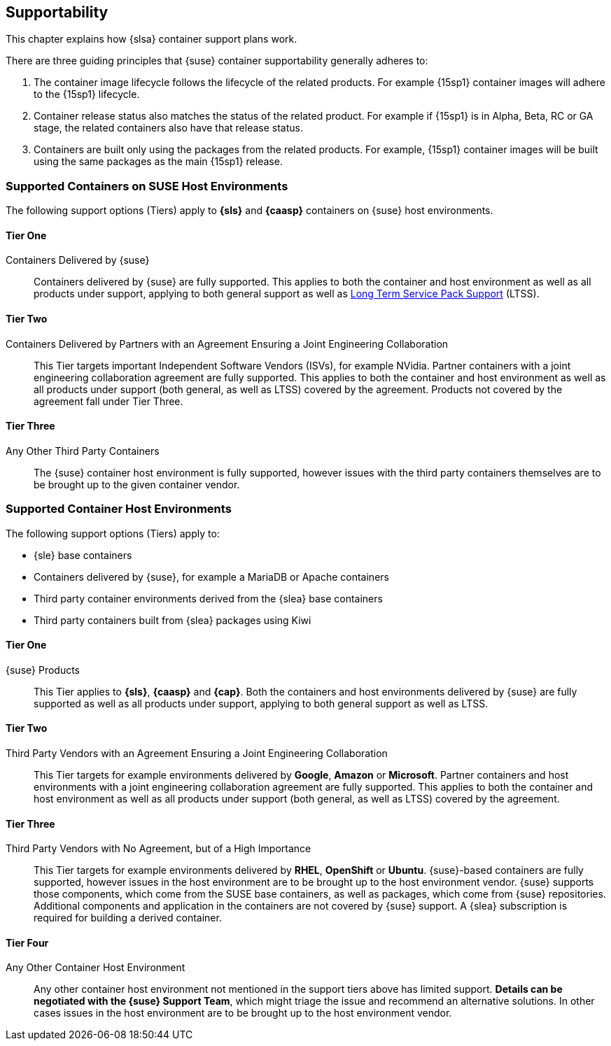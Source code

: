== Supportability

This chapter explains how {slsa} container support plans work.

There are three guiding principles that {suse} container supportability generally adheres to:

1. The container image lifecycle follows the lifecycle of the related products.
For example {15sp1} container images will adhere to the {15sp1} lifecycle.

2. Container release status also matches the status of the related product.
For example if {15sp1} is in Alpha, Beta, RC or GA stage, the related containers also have that release status.

3. Containers are built only using the packages from the related products.
For example, {15sp1} container images will be built using the same packages as the main {15sp1} release.


=== Supported Containers on SUSE Host Environments

The following support options (Tiers) apply to *{sls}* and *{caasp}* containers on {suse} host environments.

==== Tier One

Containers Delivered by {suse}::

Containers delivered by {suse} are fully supported. This applies to both the container and host environment as well as all products under support, applying to both general support as well as link:https://www.suse.com/products/long-term-service-pack-support/[Long Term Service Pack Support] (LTSS).

==== Tier Two

Containers Delivered by Partners with an Agreement Ensuring a Joint Engineering Collaboration::

This Tier targets important Independent Software Vendors (ISVs), for example NVidia.
Partner containers with a joint engineering collaboration agreement are fully supported.
This applies to both the container and host environment as well as all products under support (both general, as well as LTSS) covered by the agreement.
Products not covered by the agreement fall under Tier Three.

==== Tier Three

Any Other Third Party Containers::

The {suse} container host environment is fully supported, however issues with the third party containers themselves are to be brought up to the given container vendor.



=== Supported Container Host Environments

The following support options (Tiers) apply to:

* {sle} base containers
* Containers delivered by {suse}, for example a MariaDB or Apache containers
* Third party container environments derived from the {slea} base containers
* Third party containers built from {slea} packages using Kiwi


====  Tier One

{suse} Products::

This Tier applies to *{sls}*, *{caasp}* and *{cap}*.
Both the containers and host environments delivered by {suse} are fully supported as well as all products under support, applying to both general support as well as LTSS.

====  Tier Two

Third Party Vendors with an Agreement Ensuring a Joint Engineering Collaboration::

This Tier targets for example environments delivered by *Google*, *Amazon* or *Microsoft*.
Partner containers and host environments with a joint engineering collaboration agreement are fully supported.  This applies to both the container and host environment as well as all products under support (both general, as well as LTSS) covered by the agreement.

====  Tier Three

Third Party Vendors with No Agreement, but of a High Importance::

This Tier targets for example environments delivered by *RHEL*, *OpenShift* or *Ubuntu*.
{suse}-based containers are fully supported, however issues in the host environment are to be brought up to the host environment vendor.
{suse} supports those components, which come from the SUSE base containers, as well as packages, which come from {suse} repositories.
Additional components and application in the containers are not covered by {suse} support.
A {slea} subscription is required for building a derived container.

====  Tier Four

Any Other Container Host Environment::

Any other container host environment not mentioned in the support tiers above has limited support. *Details can be negotiated with the {suse} Support Team*, which might triage the issue and recommend an alternative solutions.
In other cases issues in the host environment are to be brought up to the host environment vendor.
